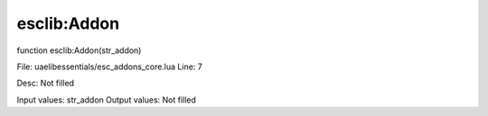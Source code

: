 
esclib:Addon
==========

function esclib:Addon(str_addon)

File: ua\elib\essentials/esc_addons_core.lua
Line: 7

Desc: Not filled

Input values: str_addon
Output values: Not filled

